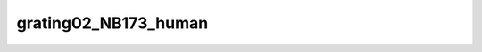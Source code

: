 
grating02_NB173_human
=====================


.. image:: /_static/generated_stimuli/papers.betz2015.grating02_NB173_human.png
   :alt: grating02_NB173_human stimulus example
   :align: center
   :width: 400px






.. py:function:: stimupy.papers.betz2015.grating02_NB173_human(ppd=PPD, rng=None)


   White stimulus (0.2 cpd) masked with 1.73 cpd noise for human experiments from Betz (2015).

   :param ppd: Pixels per degree, used for setting the visual size.
   :type ppd: float

   :returns: * *dict of str* -- Dictionary with the stimulus (key: "img") and additional keys containing stimulus parameters.
             * *Reference*
             * *----------*
             * *Betz, T., Shapley, R., Wichmann, F. A., & Maertens, M. (2015).* -- Noise masking of White's illusion exposes the weakness of current spatial
               filtering models of lightness perception. Journal of Vision, 15(14), 1,
               https://doi.org/10.1167/15.14.1.




 